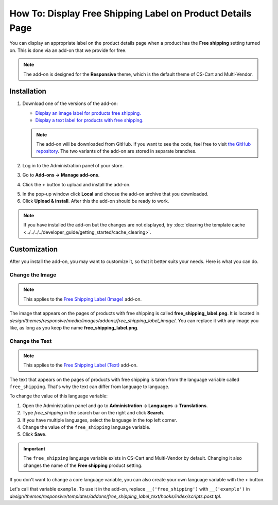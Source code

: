 ***********************************************************
How To: Display Free Shipping Label on Product Details Page
***********************************************************

You can display an appropriate label on the product details page when a product has the **Free shipping** setting turned on. This is done via an add-on that we provide for free.

.. note::

    The add-on is designed for the **Responsive** theme, which is the default theme of CS-Cart and Multi-Vendor.

.. image:: img/free_shipping_label.png
    :align: center
    :alt: The free shipping label as in appears on the product page.

============
Installation
============


1. Download one of the versions of the add-on:

   * `Display an image label for products free shipping. <https://github.com/cscart/addon-free-shipping-label/archive/image.zip>`_

   * `Display a text label for products with free shipping. <https://github.com/cscart/addon-free-shipping-label/archive/text.zip>`_

   .. note::

       The add-on will be downloaded from GitHub. If you want to see the code, feel free to visit `the GitHub repository <https://github.com/cscart/addon-free-shipping-label/>`_. The two variants of the add-on are stored in separate branches.

2. Log in to the Administration panel of your store.

3. Go to **Add-ons → Manage add-ons**.

4. Click the **+** button to upload and install the add-on.

.. image:: ../changing_attributes/img/addons_plus_button.png
   :align: center
   :alt: The plus button allows you to upload the add-on and install it.

5. In the pop-up window click **Local** and choose the add-on archive that you downloaded.

6. Click **Upload & install**. After this the add-on should be ready to work.

.. note ::

    If you have installed the add-on but the changes are not displayed, try :doc:`clearing the template cache <../../../../developer_guide/getting_started/cache_clearing>`.

.. image:: ../changing_attributes/img/upload_and_install_addon.png
   :align: center
   :alt: The addons you add via the plus button are uploaded and installed automatically.

=============
Customization
=============

After you install the add-on, you may want to customize it, so that it better suits your needs. Here is what you can do.

----------------
Change the Image
----------------

.. note::

    This applies to the `Free Shipping Label (Image) <https://github.com/cscart/addon-free-shipping-label/tree/image>`_ add-on.

The image that appears on the pages of products with free shipping is called **free_shipping_label.png**. It is located in *design/themes/responsive/media/images/addons/free_shipping_label_image/*. You can replace it with any image you like, as long as you keep the name **free_shipping_label.png**.

---------------
Change the Text
---------------

.. note::

    This applies to the `Free Shipping Label (Text) <https://github.com/cscart/addon-free-shipping-label/tree/text>`_ add-on.

The text that appears on the pages of products with free shipping is taken from the language variable called ``free_shipping``. That's why the text can differ from language to language. 

To change the value of this language variable:

1. Open the Administration panel and go to **Administration → Languages → Translations**.

2. Type *free_shipping* in the search bar on the right and click **Search**.

3. If you have multiple languages, select the language in the top left corner.

4. Change the value of the ``free_shipping`` language variable.

5. Click **Save**. 

.. important::

    The ``free_shipping`` language variable exists in CS-Cart and Multi-Vendor by default. Changing it also changes the name of the **Free shipping** product setting.

If you don't want to change a core language variable, you can also create your own language variable with the **+** button.

Let's call that variable ``example``. To use it in the add-on, replace ``__('free_shipping')`` with ``__('example')`` in *design/themes/responsive/templates/addons/free_shipping_label_text/hooks/index/scripts.post.tpl*.
